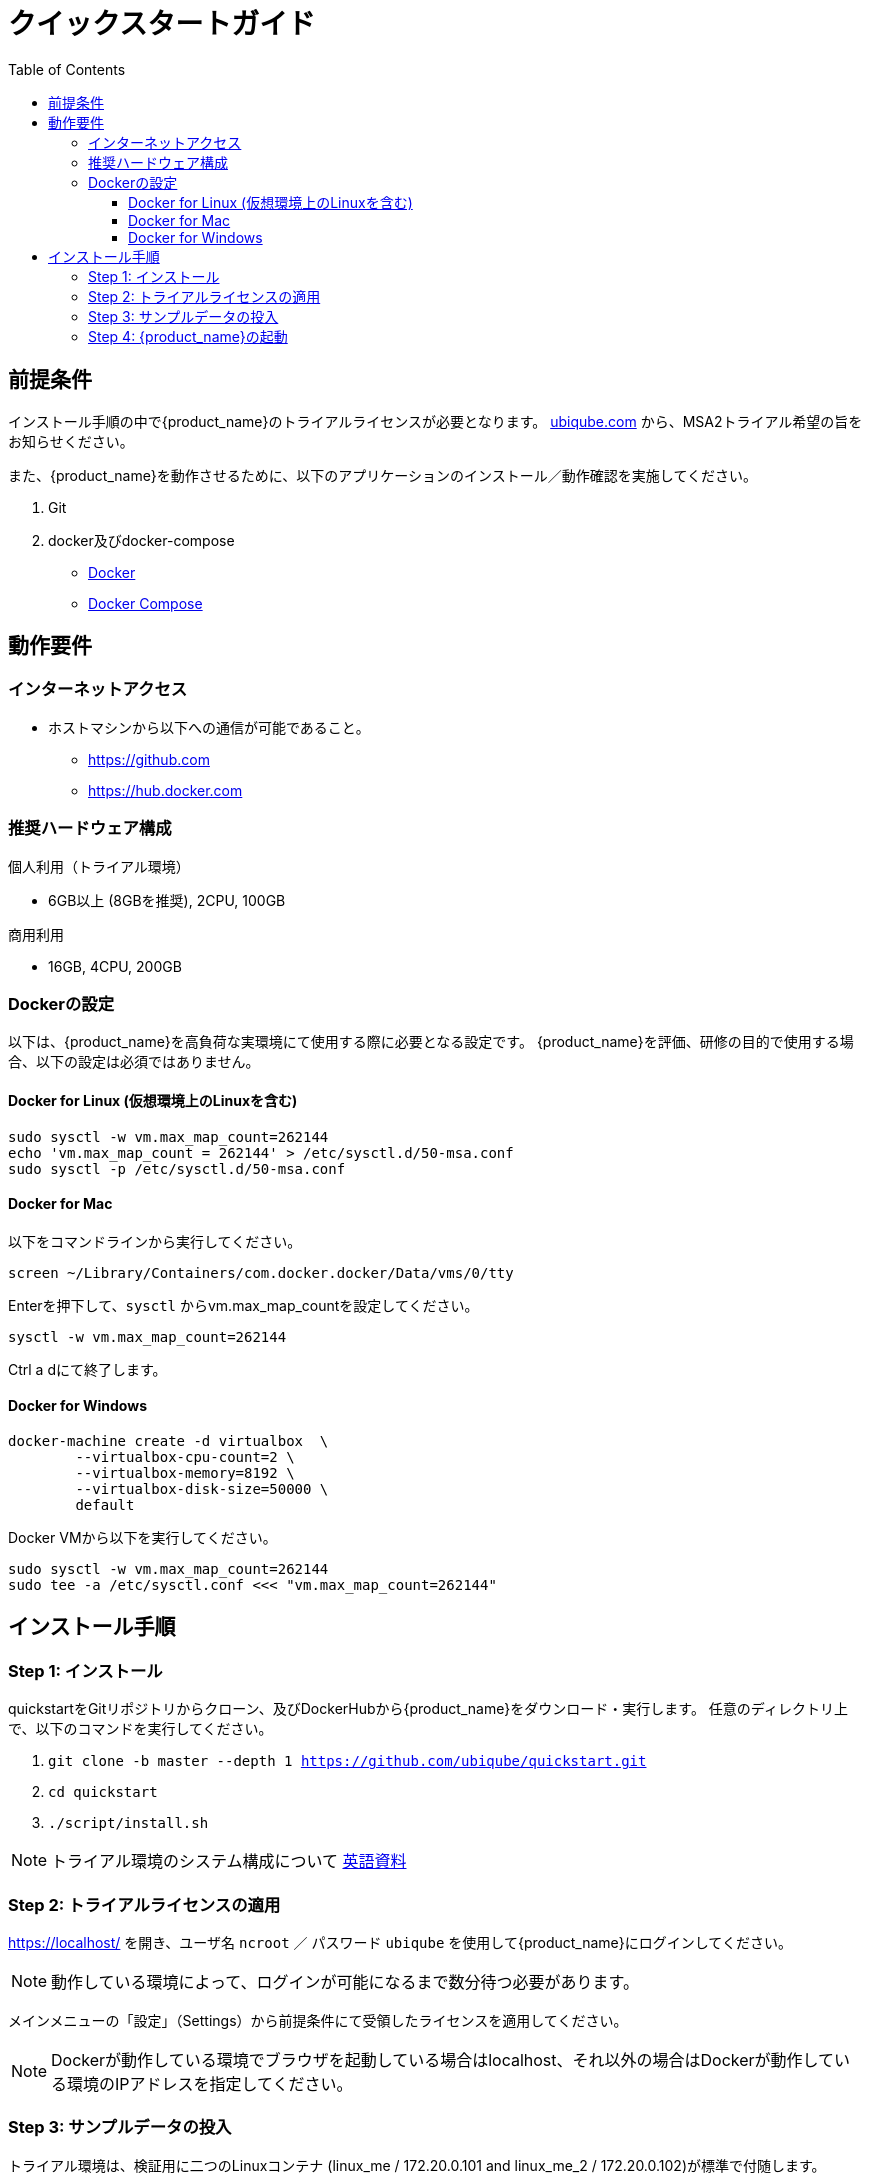 = クイックスタートガイド 
:front-cover-image: image:quickstart-front-cover-jp.pdf[]
ifndef::imagesdir[:imagesdir: images]
ifdef::env-github,env-browser[:outfilesuffix: .adoc]
:toc: top
:toclevels: 3

ifdef::html[]

[.stripes-none,cols="1,10",frame=none,grid=none,options="noheader",width="50%"]
|===
| image:pdf_icon.png[width=32px] | link:../pdf/user-guide/quickstart_jp.pdf[download as PDF,window=_blank]
|===

endif::[]

[#prerequisites]
== 前提条件
インストール手順の中で{product_name}のトライアルライセンスが必要となります。
link:https://ubiqube.com/licensed-trial/[ubiqube.com] から、MSA2トライアル希望の旨をお知らせください。

また、{product_name}を動作させるために、以下のアプリケーションのインストール／動作確認を実施してください。

. Git
. docker及びdocker-compose
* link:https://docs.docker.com/install/[Docker]
* link:https://docs.docker.com/compose/install/[Docker Compose]

== 動作要件

=== インターネットアクセス
 * ホストマシンから以下への通信が可能であること。
 ** https://github.com
 ** https://hub.docker.com

=== 推奨ハードウェア構成

.個人利用（トライアル環境）
- 6GB以上 (8GBを推奨), 2CPU, 100GB

.商用利用
- 16GB, 4CPU, 200GB

=== Dockerの設定

以下は、{product_name}を高負荷な実環境にて使用する際に必要となる設定です。
{product_name}を評価、研修の目的で使用する場合、以下の設定は必須ではありません。

==== Docker for Linux (仮想環境上のLinuxを含む)

----
sudo sysctl -w vm.max_map_count=262144
echo 'vm.max_map_count = 262144' > /etc/sysctl.d/50-msa.conf
sudo sysctl -p /etc/sysctl.d/50-msa.conf
----

==== Docker for Mac

以下をコマンドラインから実行してください。
----
screen ~/Library/Containers/com.docker.docker/Data/vms/0/tty
----
Enterを押下して、`sysctl` からvm.max_map_countを設定してください。
----
sysctl -w vm.max_map_count=262144
----
Ctrl a dにて終了します。

==== Docker for Windows

----
docker-machine create -d virtualbox  \
	--virtualbox-cpu-count=2 \
	--virtualbox-memory=8192 \
	--virtualbox-disk-size=50000 \
	default
----

Docker VMから以下を実行してください。
----
sudo sysctl -w vm.max_map_count=262144
sudo tee -a /etc/sysctl.conf <<< "vm.max_map_count=262144"
----

== インストール手順

[#step{counter:step}]
=== Step {step}: インストール

quickstartをGitリポジトリからクローン、及びDockerHubから{product_name}をダウンロード・実行します。 
任意のディレクトリ上で、以下のコマンドを実行してください。

1. `git clone -b master --depth 1 https://github.com/ubiqube/quickstart.git`
2. `cd quickstart`
3. `./script/install.sh`

NOTE: トライアル環境のシステム構成について link:../admin-guide/architecture_overview{outfilesuffix}[英語資料]

[#step{counter:step}]
=== Step {step}: トライアルライセンスの適用 

link:https://localhost/[window=_blank] を開き、ユーザ名 `ncroot` ／ パスワード `ubiqube` を使用して{product_name}にログインしてください。

NOTE: 動作している環境によって、ログインが可能になるまで数分待つ必要があります。


メインメニューの「設定」（Settings）から前提条件にて受領したライセンスを適用してください。

NOTE: Dockerが動作している環境でブラウザを起動している場合はlocalhost、それ以外の場合はDockerが動作している環境のIPアドレスを指定してください。

[#step{counter:step}]
=== Step {step}: サンプルデータの投入

トライアル環境は、検証用に二つのLinuxコンテナ (linux_me / 172.20.0.101 and linux_me_2 / 172.20.0.102)が標準で付随します。

各Linuxへのログインは以下を使用してください。

 - username: `msa`
 - password: `ubiqube`

{product_name}のトライアルをより容易に感じていただくために、以下の情報をスクリプトにより自動生成します。

- BladeRunner（テナント）
- Tyrell Corporation（サブテナント）
- linux_me（Managed Entity x2）
- 使用可能なMicroservice、WorkflowのManaged Entityへの紐づけ

以下のコマンドにてスクリプトを実行してください。

`$ docker-compose exec msa_dev /usr/bin/create_mini_lab.sh`

[#step{counter:step}]
=== Step {step}: {product_name}の起動

link:https://localhost/[window=_blank] にアクセスしてユーザ名 `ncroot` ／ パスワード `ubiqube` にてログインしてください。

NOTE: 再度ブラウザに戻り、MSAにログイン後、ダッシュボードに円グラフが追加されていることが確認できればセットアップ完了です。

NOTE: 環境により、キャッシュクリアやブラウザ/docker再起動が必要な場合があります。

dockerを再起動する場合は以下の手順をお試しください。

----
docker-compose down
docker-compose up -d
----
